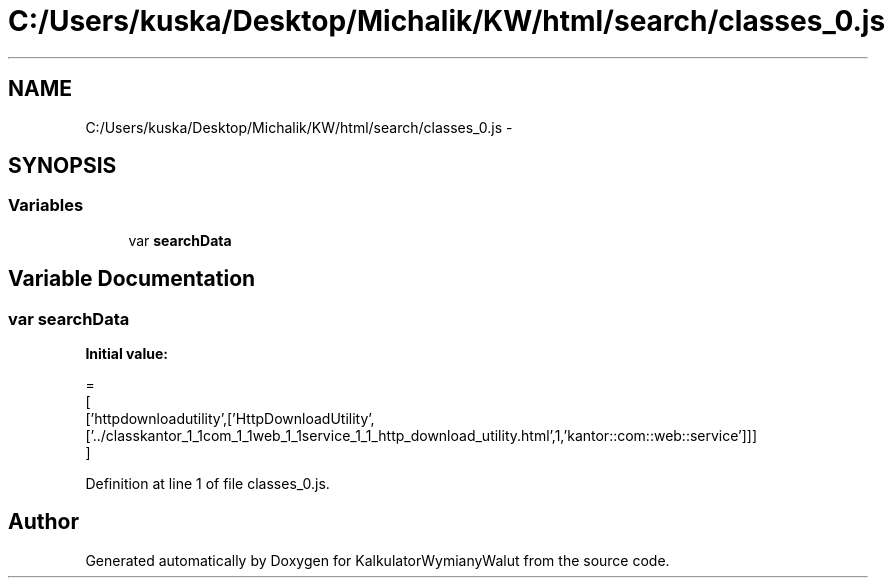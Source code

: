 .TH "C:/Users/kuska/Desktop/Michalik/KW/html/search/classes_0.js" 3 "Thu Jan 14 2016" "KalkulatorWymianyWalut" \" -*- nroff -*-
.ad l
.nh
.SH NAME
C:/Users/kuska/Desktop/Michalik/KW/html/search/classes_0.js \- 
.SH SYNOPSIS
.br
.PP
.SS "Variables"

.in +1c
.ti -1c
.RI "var \fBsearchData\fP"
.br
.in -1c
.SH "Variable Documentation"
.PP 
.SS "var searchData"
\fBInitial value:\fP
.PP
.nf
=
[
  ['httpdownloadutility',['HttpDownloadUtility',['\&.\&./classkantor_1_1com_1_1web_1_1service_1_1_http_download_utility\&.html',1,'kantor::com::web::service']]]
]
.fi
.PP
Definition at line 1 of file classes_0\&.js\&.
.SH "Author"
.PP 
Generated automatically by Doxygen for KalkulatorWymianyWalut from the source code\&.
